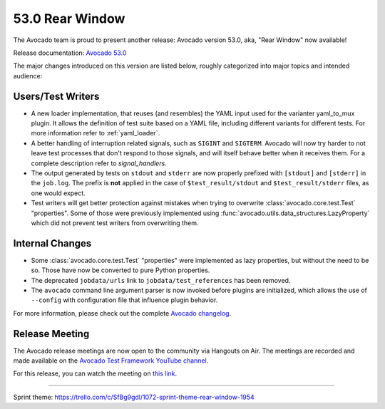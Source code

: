 ================
53.0 Rear Window
================

The Avocado team is proud to present another release: Avocado version
53.0, aka, "Rear Window" now available!

Release documentation: `Avocado 53.0
<http://avocado-framework.readthedocs.io/en/53.0/>`_

The major changes introduced on this version are listed below,
roughly categorized into major topics and intended audience:

Users/Test Writers
==================

* A new loader implementation, that reuses (and resembles) the YAML
  input used for the varianter yaml_to_mux plugin.  It allows the
  definition of test suite based on a YAML file, including different
  variants for different tests.  For more information refer to
  :ref:`yaml_loader`.

* A better handling of interruption related signals, such as
  ``SIGINT`` and ``SIGTERM``.  Avocado will now try harder to not
  leave test processes that don't respond to those signals, and will
  itself behave better when it receives them.  For a complete
  description refer to `signal_handlers`.

* The output generated by tests on ``stdout`` and ``stderr`` are now
  properly prefixed with ``[stdout]`` and ``[stderr]`` in the
  ``job.log``.  The prefix is **not** applied in the case of
  ``$test_result/stdout`` and ``$test_result/stderr`` files, as one
  would expect.

* Test writers will get better protection against mistakes when trying
  to overwrite :class:`avocado.core.test.Test` "properties".  Some of
  those were previously implemented using
  :func:`avocado.utils.data_structures.LazyProperty` which did not
  prevent test writers from overwriting them.

Internal Changes
================

* Some :class:`avocado.core.test.Test` "properties" were implemented
  as lazy properties, but without the need to be so.  Those have now
  be converted to pure Python properties.

* The deprecated ``jobdata/urls`` link to ``jobdata/test_references``
  has been removed.

* The ``avocado`` command line argument parser is now invoked before
  plugins are initialized, which allows the use of ``--config`` with
  configuration file that influence plugin behavior.

For more information, please check out the complete
`Avocado changelog
<https://github.com/avocado-framework/avocado/compare/52.0...53.0>`_.

Release Meeting
===============

The Avocado release meetings are now open to the community via
Hangouts on Air.  The meetings are recorded and made available on the
`Avocado Test Framework YouTube channel
<https://www.youtube.com/channel/UC-RVZ_HFTbEztDM7wNY4NfA>`_.

For this release, you can watch the meeting on `this link
<https://www.youtube.com/watch?v=E4HpNZjBCYA>`_.

----

| Sprint theme: https://trello.com/c/SfBg9gdl/1072-sprint-theme-rear-window-1954
